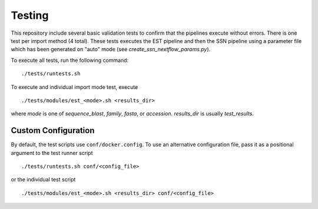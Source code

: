 Testing
=======
This repository include several basic validation tests to confirm that the
pipelines execute without errors. There is one test per import method (4 total).
These tests executes the EST pipeline and then the SSN pipeline using a
parameter file which has been generated on "auto" mode (see
`create_ssn_nextflow_params.py`).

To execute all tests, run the following command: ::

    ./tests/runtests.sh

To execute and individual import mode test, execute ::

    ./tests/modules/est_<mode>.sh <results_dir>

where `mode` is one of `sequence_blast`, `family`, `fasta`, or `accession`.
`results_dir` is usually `test_results`.


Custom Configuration
--------------------

By default, the test scripts use ``conf/docker.config``. To use an alternative
configuration file, pass it as a positional argument to the test runner script ::
    
    ./tests/runtests.sh conf/<config_file>

or the individual test script ::

    ./tests/modules/est_<mode>.sh <results_dir> conf/<config_file>